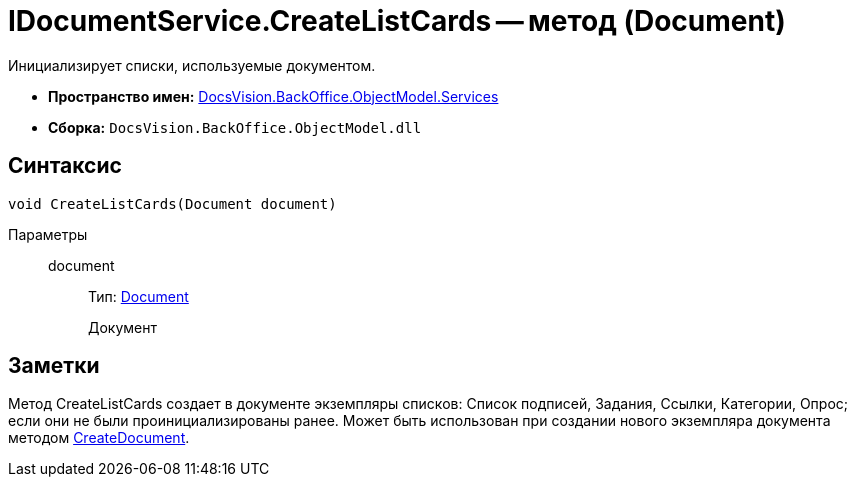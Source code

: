 = IDocumentService.CreateListCards -- метод (Document)

Инициализирует списки, используемые документом.

* *Пространство имен:* xref:api/DocsVision/BackOffice/ObjectModel/Services/Services_NS.adoc[DocsVision.BackOffice.ObjectModel.Services]
* *Сборка:* `DocsVision.BackOffice.ObjectModel.dll`

== Синтаксис

[source,csharp]
----
void CreateListCards(Document document)
----

Параметры::
document:::
Тип: xref:api/DocsVision/BackOffice/ObjectModel/Document_CL.adoc[Document]
+
Документ

== Заметки

Метод CreateListCards создает в документе экземпляры списков: Список подписей, Задания, Ссылки, Категории, Опрос; если они не были проинициализированы ранее. Может быть использован при создании нового экземпляра документа методом xref:api/DocsVision/BackOffice/ObjectModel/Services/IDocumentService.CreateDocument_MT.adoc[CreateDocument].
